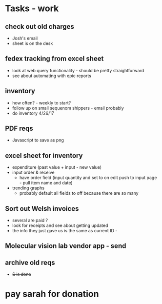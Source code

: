 * Tasks - work

** check out old charges
+ Josh's email
+ sheet is on the desk

** fedex tracking from excel sheet
+ look at web query functionality - should be pretty straightforward
+ see about automating with epic reports

** inventory
+ how often? - weekly to start?
+ follow up on small sequenom shippers - email probably
+ do inventory 4/26/17

** PDF reqs
+ Javascript to save as png

** excel sheet for inventory
+ expenditure (past value + input - new value)
+ input order & receive
  + have order field (input quantity and set to on edit push to input page - pull item name and date)
+ trending graphs 
  + probably default all fields to off because there are so many
  
** Sort out Welsh invoices
+ several are paid ? 
+ look for receipts and see about getting updated
+ the info they just gave us is the same as current ID - 

** Molecular vision lab vendor app - send

** archive old reqs
+ +S is done+

* pay sarah for donation

